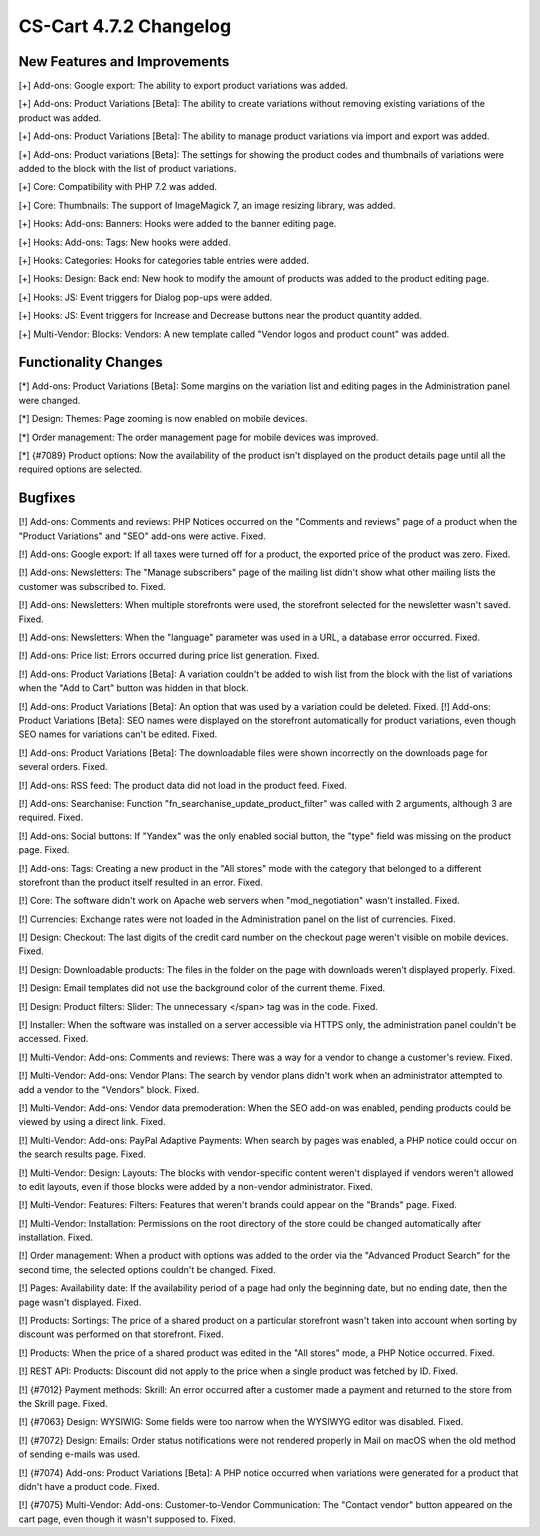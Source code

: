 ***********************
CS-Cart 4.7.2 Changelog
***********************

=============================
New Features and Improvements
=============================

[+] Add-ons: Google export: The ability to export product variations was added.

[+] Add-ons: Product Variations [Beta]: The ability to create variations without removing existing variations of the product was added.

[+] Add-ons: Product Variations [Beta]: The ability to manage product variations via import and export was added.

[+] Add-ons: Product variations [Beta]: The settings for showing the product codes and thumbnails of variations were added to the block with the list of product variations.

[+] Core: Compatibility with PHP 7.2 was added.

[+] Core: Thumbnails: The support of ImageMagick 7, an image resizing library, was added.

[+] Hooks: Add-ons: Banners: Hooks were added to the banner editing page.

[+] Hooks: Add-ons: Tags: New hooks were added.

[+] Hooks: Categories: Hooks for categories table entries were added.

[+] Hooks: Design: Back end: New hook to modify the amount of products was added to the product editing page.

[+] Hooks: JS: Event triggers for Dialog pop-ups were added.

[+] Hooks: JS: Event triggers for Increase and Decrease buttons near the product quantity added.

[+] Multi-Vendor: Blocks: Vendors: A new template called "Vendor logos and product count" was added.

=====================
Functionality Changes
=====================

[*] Add-ons: Product Variations [Beta]: Some margins on the variation list and editing pages in the Administration panel were changed.

[*] Design: Themes: Page zooming is now enabled on mobile devices.

[*] Order management: The order management page for mobile devices was improved.

[*] {#7089} Product options: Now the availability of the product isn't displayed on the product details page until all the required options are selected.

========
Bugfixes
========

[!] Add-ons: Comments and reviews: PHP Notices occurred on the "Comments and reviews" page of a product when the "Product Variations" and "SEO" add-ons were active. Fixed.

[!] Add-ons: Google export: If all taxes were turned off for a product, the exported price of the product was zero. Fixed.

[!] Add-ons: Newsletters: The "Manage subscribers" page of the mailing list didn't show what other mailing lists the customer was subscribed to. Fixed.

[!] Add-ons: Newsletters: When multiple storefronts were used, the storefront selected for the newsletter wasn't saved. Fixed.

[!] Add-ons: Newsletters: When the "language" parameter was used in a URL, a database error occurred. Fixed.

[!] Add-ons: Price list: Errors occurred during price list generation. Fixed.

[!] Add-ons: Product Variations [Beta]: A variation couldn't be added to wish list from the block with the list of variations when the "Add to Cart" button was hidden in that block.

[!] Add-ons: Product Variations [Beta]: An option that was used by a variation could be deleted. Fixed.
[!] Add-ons: Product Variations [Beta]: SEO names were displayed on the storefront automatically for product variations, even though SEO names for variations can't be edited. Fixed.

[!] Add-ons: Product Variations [Beta]: The downloadable files were shown incorrectly on the downloads page for several orders. Fixed.

[!] Add-ons: RSS feed: The product data did not load in the product feed. Fixed.

[!] Add-ons: Searchanise: Function "fn_searchanise_update_product_filter" was called with 2 arguments, although 3 are required. Fixed.

[!] Add-ons: Social buttons: If "Yandex" was the only enabled social button, the "type" field was missing on the product page. Fixed.

[!] Add-ons: Tags: Creating a new product in the "All stores" mode with the category that belonged to a different storefront than the product itself resulted in an error. Fixed.

[!] Core: The software didn't work on Apache web servers when "mod_negotiation" wasn't installed. Fixed.

[!] Currencies: Exchange rates were not loaded in the Administration panel on the list of currencies. Fixed.

[!] Design: Checkout: The last digits of the credit card number on the checkout page weren't visible on mobile devices. Fixed.

[!] Design: Downloadable products: The files in the folder on the page with downloads weren’t displayed properly. Fixed.

[!] Design: Email templates did not use the background color of the current theme. Fixed.

[!] Design: Product filters: Slider: The unnecessary </span> tag was in the code. Fixed.

[!] Installer: When the software was installed on a server accessible via HTTPS only, the administration panel couldn't be accessed. Fixed.

[!] Multi-Vendor: Add-ons: Comments and reviews: There was a way for a vendor to change a customer's review. Fixed.

[!] Multi-Vendor: Add-ons: Vendor Plans: The search by vendor plans didn't work when an administrator attempted to add a vendor to the "Vendors" block. Fixed.

[!] Multi-Vendor: Add-ons: Vendor data premoderation: When the SEO add-on was enabled, pending products could be viewed by using a direct link. Fixed.

[!] Multi-Vendor: Add-ons: PayPal Adaptive Payments: When search by pages was enabled, a PHP notice could occur on the search results page. Fixed.

[!] Multi-Vendor: Design: Layouts: The blocks with vendor-specific content weren't displayed if vendors weren't allowed to edit layouts, even if those blocks were added by a non-vendor administrator. Fixed.

[!] Multi-Vendor: Features: Filters: Features that weren't brands could appear on the "Brands" page. Fixed.

[!] Multi-Vendor: Installation: Permissions on the root directory of the store could be changed automatically after installation. Fixed.

[!] Order management: When a product with options was added to the order via the "Advanced Product Search" for the second time, the selected options couldn't be changed. Fixed.

[!] Pages: Availability date: If the availability period of a page had only the beginning date, but no ending date, then the page wasn't displayed. Fixed.

[!] Products: Sortings: The price of a shared product on a particular storefront wasn't taken into account when sorting by discount was performed on that storefront. Fixed.

[!] Products: When the price of a shared product was edited in the "All stores" mode, a PHP Notice occurred. Fixed.

[!] REST API: Products: Discount did not apply to the price when a single product was fetched by ID. Fixed.

[!] {#7012} Payment methods: Skrill: An error occurred after a customer made a payment and returned to the store from the Skrill page. Fixed.

[!] {#7063} Design: WYSIWIG: Some fields were too narrow when the WYSIWYG editor was disabled. Fixed.

[!] {#7072} Design: Emails: Order status notifications were not rendered properly in Mail on macOS when the old method of sending e-mails was used.

[!] {#7074} Add-ons: Product Variations [Beta]: A PHP notice occurred when variations were generated for a product that didn't have a product code. Fixed.

[!] {#7075} Multi-Vendor: Add-ons: Customer-to-Vendor Communication: The "Contact vendor" button appeared on the cart page, even though it wasn't supposed to. Fixed.
